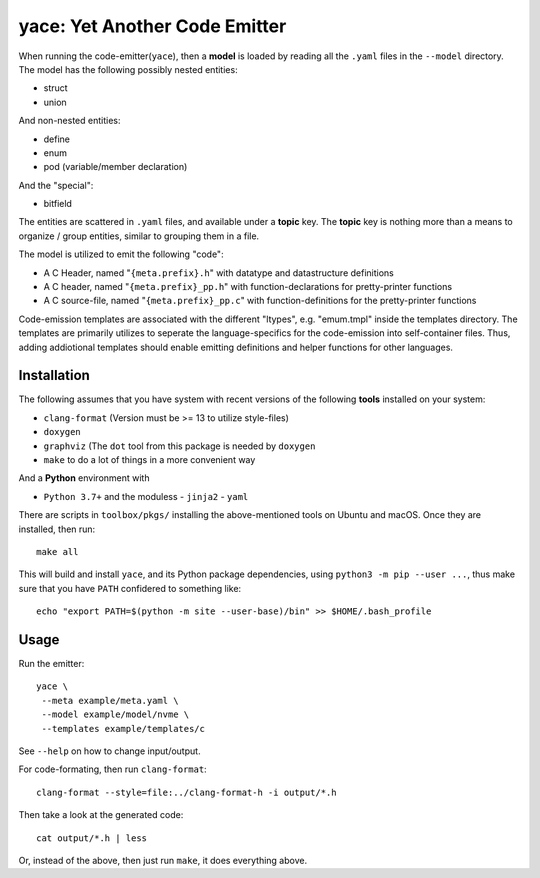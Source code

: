 yace: Yet Another Code Emitter
==============================

When running the code-emitter(``yace``), then a **model** is loaded by reading
all the ``.yaml`` files in the ``--model`` directory. The model has the
following possibly nested entities:

* struct
* union

And non-nested entities:

* define
* enum
* pod (variable/member declaration)

And the "special":

* bitfield

The entities are scattered in ``.yaml`` files, and available under a **topic**
key. The **topic** key is nothing more than a means to organize / group
entities, similar to grouping them in a file.

The model is utilized to emit the following "code":

* A C Header, named "``{meta.prefix}.h``"  with datatype and datastructure
  definitions
* A C header, named "``{meta.prefix}_pp.h``" with function-declarations for
  pretty-printer functions
* A C source-file, named "``{meta.prefix}_pp.c``" with function-definitions for
  the pretty-printer functions

Code-emission templates are associated with the different "ltypes", e.g.
"emum.tmpl" inside the templates directory. The templates are primarily
utilizes to seperate the language-specifics for the code-emission into
self-container files. Thus, adding addiotional templates should enable emitting
definitions and helper functions for other languages.

Installation
------------

The following assumes that you have system with recent versions of the
following **tools** installed on your system:

* ``clang-format`` (Version must be >= 13 to utilize style-files)
* ``doxygen``
* ``graphviz`` (The ``dot`` tool from this package is needed by ``doxygen``
* ``make`` to do a lot of things in a more convenient way

And a **Python** environment with

* ``Python 3.7+`` and the moduless
  - ``jinja2``
  - ``yaml``

There are scripts in ``toolbox/pkgs/`` installing the above-mentioned tools on
Ubuntu and macOS. Once they are installed, then run::

  make all

This will build and install ``yace``, and its Python package dependencies,
using ``python3 -m pip --user ...``, thus make sure that you have ``PATH``
confidered to something like::

  echo "export PATH=$(python -m site --user-base)/bin" >> $HOME/.bash_profile

Usage
-----

Run the emitter::

  yace \
   --meta example/meta.yaml \
   --model example/model/nvme \
   --templates example/templates/c

See ``--help`` on how to change input/output.

For code-formating, then run ``clang-format``::

  clang-format --style=file:../clang-format-h -i output/*.h

Then take a look at the generated code::

  cat output/*.h | less

Or, instead of the above, then just run ``make``, it does everything above.
